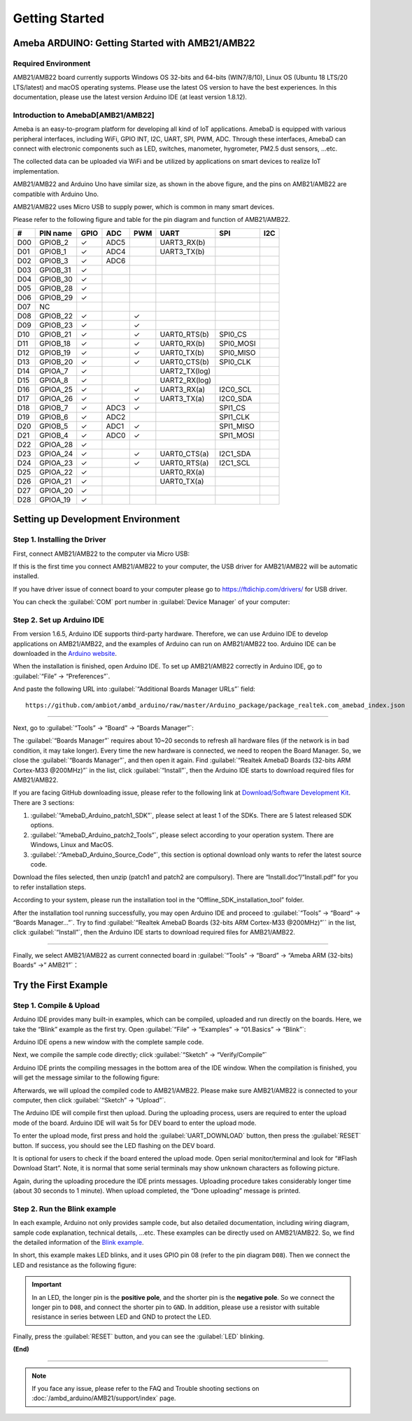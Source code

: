 ###############
Getting Started
###############

**************************************************
Ameba ARDUINO: Getting Started with AMB21/AMB22
**************************************************

Required Environment
====================

AMB21/AMB22 board currently supports Windows OS 32-bits and 64-bits (WIN7/8/10), 
Linux OS (Ubuntu 18 LTS/20 LTS/latest) and macOS operating systems. Please use the latest 
OS version to have the best experiences. In this documentation, please use the latest 
version Arduino IDE (at least version 1.8.12).

Introduction to AmebaD[AMB21/AMB22]
===========================================

Ameba is an easy-to-program platform for developing all kind of IoT applications. AmebaD 
is equipped with various peripheral interfaces, including WiFi, GPIO INT, I2C, UART, SPI, 
PWM, ADC. Through these interfaces, AmebaD can connect with electronic components such as 
LED, switches, manometer, hygrometer, PM2.5 dust sensors, …etc.

The collected data can be uploaded via WiFi and be utilized by applications on smart devices 
to realize IoT implementation.

|ambd-get-start-1|

AMB21/AMB22 and Arduino Uno have similar size, as shown in the above
figure, and the pins on AMB21/AMB22 are compatible with Arduino Uno. 

AMB21/AMB22 uses Micro USB to supply power, which is common in many smart devices.

Please refer to the following figure and table for the pin diagram and function of AMB21/AMB22.

|ambd-get-start-2|

===  ========  ====  ==== ===== ============== ========= ========
\#   PIN name  GPIO  ADC  PWM   UART           SPI       I2C
===  ========  ====  ==== ===== ============== ========= ========
D00  GPIOB_2   ✓     ADC5       UART3_RX(b)              
D01  GPIOB_1   ✓     ADC4       UART3_TX(b)              
D02  GPIOB_3   ✓     ADC6                                
D03  GPIOB_31  ✓                                            
D04  GPIOB_30  ✓                                            
D05  GPIOB_28  ✓                                            
D06  GPIOB_29  ✓                                            
D07  NC                                                    
D08  GPIOB_22  ✓          ✓                              
D09  GPIOB_23  ✓          ✓                              
D10  GPIOB_21  ✓          ✓     UART0_RTS(b)   SPI0_CS    
D11  GPIOB_18  ✓          ✓     UART0_RX(b)    SPI0_MOSI  
D12  GPIOB_19  ✓          ✓     UART0_TX(b)    SPI0_MISO  
D13  GPIOB_20  ✓          ✓     UART0_CTS(b)   SPI0_CLK   
D14  GPIOA_7   ✓                UART2_TX(log)            
D15  GPIOA_8   ✓                UART2_RX(log)            
D16  GPIOA_25  ✓          ✓     UART3_RX(a)    I2C0_SCL
D17  GPIOA_26  ✓          ✓     UART3_TX(a)    I2C0_SDA
D18  GPIOB_7   ✓     ADC3 ✓                    SPI1_CS    
D19  GPIOB_6   ✓     ADC2                      SPI1_CLK   
D20  GPIOB_5   ✓     ADC1 ✓                    SPI1_MISO  
D21  GPIOB_4   ✓     ADC0 ✓                    SPI1_MOSI  
D22  GPIOA_28  ✓                                            
D23  GPIOA_24  ✓          ✓     UART0_CTS(a)   I2C1_SDA
D24  GPIOA_23  ✓          ✓     UART0_RTS(a)   I2C1_SCL
D25  GPIOA_22  ✓                 UART0_RX(a)              
D26  GPIOA_21  ✓                 UART0_TX(a)              
D27  GPIOA_20  ✓                                            
D28  GPIOA_19  ✓                                            
===  ========  ====  ==== ===== ============== ========= ========

|ambd-get-start-3|


**********************************
Setting up Development Environment
**********************************

Step 1. Installing the Driver
=============================

First, connect AMB21/AMB22 to the computer via Micro USB:

|ambd-get-start-4|

If this is the first time you connect AMB21/AMB22 to your computer, the USB driver 
for AMB21/AMB22 will be automatic installed. 

If you have driver issue of connect board to your computer please go to 
`<https://ftdichip.com/drivers/>`_ for USB driver.

You can check the :guilabel:`COM` port number in :guilabel:`Device Manager` of your computer:

|ambd-get-start-5|

Step 2. Set up Arduino IDE
==========================

From version 1.6.5, Arduino IDE supports third-party hardware.
Therefore, we can use Arduino IDE to develop applications on AMB21/AMB22,
and the examples of Arduino can run on AMB21/AMB22 too. Arduino IDE can be
downloaded in the `Arduino website <https://www.arduino.cc/en/Main/Software>`_.

When the installation is finished, open Arduino IDE. To set up AMB21/AMB22
correctly in Arduino IDE, go to :guilabel:`“File” -> “Preferences”`.

|ambd-get-start-6|

And paste the following URL into :guilabel:`“Additional Boards Manager URLs”` field::
      
   https://github.com/ambiot/ambd_arduino/raw/master/Arduino_package/package_realtek.com_amebad_index.json

----

Next, go to :guilabel:`“Tools” -> “Board” -> “Boards Manager”`:

|ambd-get-start-7|

The :guilabel:`“Boards Manager”` requires about 10~20 seconds to refresh all
hardware files (if the network is in bad condition, it may take longer).
Every time the new hardware is connected, we need to reopen the Board
Manager. So, we close the :guilabel:`“Boards Manager”`, and then open it again. Find
:guilabel:`“Realtek AmebaD Boards (32-bits ARM Cortex-M33 @200MHz)”` in the list,
click :guilabel:`“Install”`, then the Arduino IDE starts to download required files
for AMB21/AMB22.

|ambd-get-start-8|

If you are facing GitHub downloading issue, please refer to the
following link at `Download/Software Development Kit`_. There are 3
sections:

#. :guilabel:`“AmebaD_Arduino_patch1_SDK”`, please select at least 1 of the SDKs. There are 5 latest released SDK options.
#. :guilabel:`“AmebaD_Arduino_patch2_Tools”`, please select according to your operation system. There are Windows, Linux and MacOS. 
#. :guilabel:`:“AmebaD_Arduino_Source_Code”`, this section is optional download only wants to refer the latest source code.

.. _Download/Software Development Kit: https://www.amebaiot.com.cn/en/ameba-arduino-summary/

Download the files selected, then unzip (patch1 and patch2 are compulsory). There are “Install.doc”/“Install.pdf” for you to refer installation steps. 

According to your system, please run the installation tool in the 
“Offline_SDK_installation_tool” folder.

After the installation tool running successfully, you may open Arduino
IDE and proceed to :guilabel:`“Tools” -> “Board“ -> “Boards Manager…”`. Try to find
:guilabel:`“Realtek AmebaD Boards (32-bits ARM Cortex-M33 @200MHz)”`` in the list,
click :guilabel:`“Install”`, then the Arduino IDE starts to download required files
for AMB21/AMB22.

----

Finally, we select AMB21/AMB22 as current connected board in 
:guilabel:`“Tools” -> “Board” -> “Ameba ARM (32-bits) Boards” ->” AMB21”`：

|ambd-get-start-9|


*********************
Try the First Example
*********************

Step 1. Compile & Upload
========================

Arduino IDE provides many built-in examples, which can be compiled,
uploaded and run directly on the boards. Here, we take the “Blink” example as the first try.
Open :guilabel:`“File” -> “Examples” -> “01.Basics” -> “Blink”`:

|ambd-get-start-10|

Arduino IDE opens a new window with the complete sample code.

|ambd-get-start-11|

Next, we compile the sample code directly; click 
:guilabel:`“Sketch” -> “Verify/Compile”`

|ambd-get-start-12|

Arduino IDE prints the compiling messages in the bottom area of the IDE
window. When the compilation is finished, you will get the message
similar to the following figure:

|ambd-get-start-13|

Afterwards, we will upload the compiled code to AMB21/AMB22.
Please make sure AMB21/AMB22 is connected to your computer, then click :guilabel:`“Sketch” -> “Upload”`.

The Arduino IDE will compile first then upload. During the uploading
process, users are required to enter the upload mode of the board.
Arduino IDE will wait 5s for DEV board to enter the upload mode.

|ambd-get-start-14|

To enter the upload mode, first press and hold the :guilabel:`UART_DOWNLOAD` button,
then press the :guilabel:`RESET` button. If success, you should see the LED flashing
on the DEV board.

|ambd-get-start-15|

It is optional for users to check if the board entered the upload mode. 
Open serial monitor/terminal and look for “#Flash Download Start”. 
Note, it is normal that some serial terminals may show unknown characters as following picture.

|ambd-get-start-16|

Again, during the uploading procedure the IDE prints messages. Uploading
procedure takes considerably longer time (about 30 seconds to 1 minute).
When upload completed, the “Done uploading” message is printed.

|ambd-get-start-18|

Step 2. Run the Blink example
===============================

In each example, Arduino not only provides sample code, but also
detailed documentation, including wiring diagram, sample code
explanation, technical details, …etc. These examples can be directly
used on AMB21/AMB22.
So, we find the detailed information of the 
`Blink example <https://www.arduino.cc/en/Tutorial/Blink>`__.


In short, this example makes LED blinks, and it uses GPIO pin 08
(refer to the pin diagram ``D08``). Then we connect the LED and resistance
as the following figure:

.. important::
   In an LED, the longer pin is the **positive pole**, and the shorter pin
   is the **negative pole**. So we connect the longer pin to ``D08``, and 
   connect the shorter pin to ``GND``. In addition, please use a resistor 
   with suitable resistance in series between LED and GND to protect the LED.

|ambd-get-start-17|

Finally, press the :guilabel:`RESET` button, and you can see the :guilabel:`LED` blinking.

**(End)**

-----------------------------------------------------------------------------------

.. note:: 
   If you face any issue, please refer to the FAQ and Trouble shooting sections on :doc:`/ambd_arduino/AMB21/support/index` page.  

.. |ambd-get-start-1| image::  /media/ambd_arduino/AMB21_getting_started/image1.jpeg
   :alt: get-start-1
   :width: 884
   :height: 883
   :scale: 50 %

.. |ambd-get-start-2| image::  /media/ambd_arduino/AMB21_getting_started/image2.png
   :alt: get-start-2
   :width: 1100
   :height: 1124
   :scale: 45 %

.. |ambd-get-start-3| image::  /media/ambd_arduino/AMB21_getting_started/image3-1.png
   :alt: get-start-3
   :width: 2917
   :height: 1490
   :scale: 40 %

.. |ambd-get-start-4| image::  /media/ambd_arduino/AMB21_getting_started/image4.png
   :alt: get-start-4
   :width: 820
   :height: 584
   :scale: 50 %

.. |ambd-get-start-5| image::  /media/ambd_arduino/AMB21_getting_started/image5.png
   :alt: get-start-5
   :width: 795
   :height: 579
   :scale: 80 %

.. |ambd-get-start-6| image::  /media/ambd_arduino/AMB21_getting_started/image6.png
   :alt: get-start-6
   :width: 500
   :height: 600
   :scale: 100 %

.. |ambd-get-start-7| image::  /media/ambd_arduino/AMB21_getting_started/image7.png
   :alt: get-start-7
   :width: 690
   :height: 834
   :scale: 100 %

.. |ambd-get-start-8| image::  /media/ambd_arduino/AMB21_getting_started/image8-1.png
   :alt: get-start-8
   :width: 781
   :height: 440
   :scale: 100 %

.. |ambd-get-start-9| image::  /media/ambd_arduino/AMB21_getting_started/image9.png
   :alt: get-start-9
   :width: 697
   :height: 767
   :scale: 100 %

.. |ambd-get-start-10| image::  /media/ambd_arduino/AMB21_getting_started/image10.png
   :alt: get-start-10
   :width: 570
   :height: 692
   :scale: 100 %

.. |ambd-get-start-11| image::  /media/ambd_arduino/AMB21_getting_started/image11.png
   :alt: get-start-11
   :width: 500
   :height: 600
   :scale: 100 %

.. |ambd-get-start-12| image::  /media/ambd_arduino/AMB21_getting_started/image12.png
   :alt: get-start-12
   :width: 500
   :height: 600
   :scale: 100 %

.. |ambd-get-start-13| image::  /media/ambd_arduino/AMB21_getting_started/image13.png
   :alt: get-start-13
   :width: 500
   :height: 600
   :scale: 100 %

.. |ambd-get-start-14| image::  /media/ambd_arduino/AMB21_getting_started/image14.png
   :alt: get-start-14
   :width: 628
   :height: 175
   :scale: 100 %

.. |ambd-get-start-15| image::  /media/ambd_arduino/AMB21_getting_started/image15.png
   :alt: get-start-15
   :width: 732
   :height: 752
   :scale: 60 %

.. |ambd-get-start-16| image::  /media/ambd_arduino/AMB21_getting_started/image15-1.png
   :alt: get-start-16
   :width: 930
   :height: 603
   :scale: 70 %

.. |ambd-get-start-17| image::  /media/ambd_arduino/AMB21_getting_started/image17.png
   :alt: get-start-17
   :width: 1123
   :height: 1048
   :scale: 50 %

.. |ambd-get-start-18| image::  /media/ambd_arduino/AMB21_getting_started/image16.png
   :alt: get-start-18
   :width: 588
   :height: 289
   :scale: 100 %